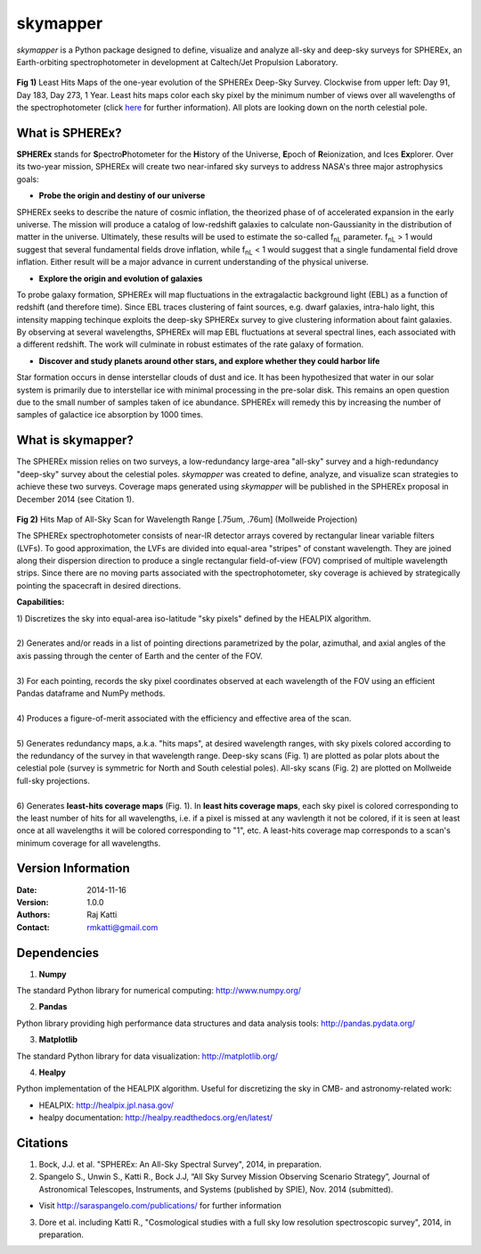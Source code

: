 =========
skymapper
=========

.. |fnL| replace:: f\ :sub:`nL` 

*\ skymapper*\  is a Python package designed to define, visualize and analyze 
all-sky and deep-sky surveys for SPHEREx, 
an Earth-orbiting spectrophotometer in development at 
Caltech/Jet Propulsion Laboratory. 


.. figure:: ./_build/deep_color_multfile.png
   :align: center
   :alt: Evolution of Deep Sky Scan
   :figclass: align-center

**Fig 1)** Least Hits Maps of the one-year evolution of the SPHEREx Deep-Sky 
Survey.
Clockwise from upper left: Day 91, Day 183, Day 273, 1 Year.
Least hits maps color each sky pixel by the minimum number of views over all 
wavelengths of the spectrophotometer 
(click here_ for further information). 
All plots are looking down on the north celestial pole.  
 
What is SPHEREx?
----------------
**SPHEREx** stands for **S**\ pectro\ **P**\ hotometer for the **H**\ istory of 
the Universe, **E**\ poch of **R**\ eionization, and Ices **Ex**\ plorer.
Over its two-year mission, SPHEREx will create two near-infared 
sky surveys to address NASA's three major astrophysics goals:

* **Probe the origin and destiny of our universe**

SPHEREx seeks to describe the nature of cosmic inflation, the theorized phase of
of accelerated expansion in the early universe. The mission will produce a 
catalog of low-redshift galaxies to calculate non-Gaussianity in the 
distribution of matter in the universe. Ultimately, these results will be used 
to estimate the so-called |fnL| parameter. 
|fnL| > 1 would suggest that several fundamental fields drove inflation, while
|fnL| < 1 would suggest that a single fundamental field drove inflation. 
Either result will be a major advance in current understanding of the 
physical universe.  

* **Explore the origin and evolution of galaxies**

To probe galaxy formation, SPHEREx will map fluctuations in the extragalactic 
background light (EBL) as a function of redshift (and therefore time). Since 
EBL traces 
clustering of faint sources, e.g. dwarf galaxies, intra-halo light, this 
intensity mapping 
techinque exploits the 
deep-sky SPHEREx survey to give clustering
information about faint galaxies. By observing at several wavelengths, SPHEREx 
will map EBL fluctuations at several spectral lines, each 
associated with a different redshift. The work will culminate in robust 
estimates of the rate galaxy of formation.

* **Discover and study planets around other stars, and explore whether they could harbor life**

Star formation occurs in dense interstellar clouds of dust and ice. 
It has been hypothesized that water in our solar system is primarily due 
to interstellar
ice with minimal processing in the pre-solar disk. This remains an open
question due to the small number of samples taken of ice abundance. SPHEREx
will remedy this by increasing the number of samples of galactice ice absorption 
by 1000 times.


What is **skymapper**?
-----------------------

The SPHEREx mission relies on two surveys, a low-redundancy large-area 
"all-sky" survey and a high-redundancy "deep-sky" survey about the 
celestial poles.
*\ skymapper*\  was created to define, analyze, and visualize scan strategies to achieve
these two surveys. Coverage maps generated using *\ skymapper*\  will be 
published in the SPHEREx proposal in December 2014 (see Citation 1).

.. figure:: ./_build/allsky2_complete_1.png
   :align:  center
   :alt: All Sky scan
   :figclass: align-center

.. class:: center
**Fig 2)** Hits Map of All-Sky Scan for Wavelength Range [.75um, .76um] (Mollweide Projection)

The SPHEREx spectrophotometer consists of near-IR detector arrays covered 
by rectangular linear variable filters (LVFs). To good approximation, the LVFs
are divided into equal-area "stripes" of constant wavelength. They are 
joined along their dispersion direction to produce a single rectangular 
field-of-view (FOV) comprised of multiple wavelength strips. 
Since there are no moving parts associated with
the spectrophotometer, sky coverage is achieved by strategically pointing 
the spacecraft in desired directions.

**Capabilities:**

| 1) Discretizes the sky into equal-area iso-latitude "sky pixels" defined by 
     the HEALPIX algorithm. 
|
| 2) Generates and/or reads in a list of pointing directions
     parametrized by the polar, azimuthal, and axial angles of the axis passing 
     through the center of Earth and the center of the FOV. 
|
| 3) For each pointing, records the sky pixel 
     coordinates observed at each wavelength of the FOV 
     using an efficient Pandas dataframe and
     NumPy methods. 
|
| 4) Produces a figure-of-merit associated with the efficiency and effective 
     area of the scan.
|
| 5) Generates redundancy maps, a.k.a. "hits maps",
     at desired wavelength ranges, with sky pixels colored
     according to the redundancy of the survey in that wavelength range. 
    Deep-sky scans (Fig. 1) are plotted as polar plots about the celestial pole (survey is symmetric for North and South celestial poles). 
    All-sky scans (Fig. 2) are plotted on Mollweide full-sky projections. 
|

.. _here:

| 6) Generates **least-hits coverage maps** (Fig. 1). In **least hits coverage maps**,
     each sky pixel is colored corresponding to the
     least number of hits for all wavelengths, i.e. if a pixel is missed at
     any wavlength it not be colored, if it is seen at least once at all wavelengths 
     it will be colored corresponding to "1", etc. A least-hits coverage map 
     corresponds to a scan's minimum coverage for all wavelengths.



Version Information
--------------------

:Date: 2014-11-16
:Version: 1.0.0
:Authors: Raj Katti
:Contact: rmkatti@gmail.com

Dependencies
------------

1) **Numpy**

The standard Python library for numerical computing: http://www.numpy.org/

2) **Pandas**

Python library providing high performance data structures and data analysis tools: http://pandas.pydata.org/

3) **Matplotlib**

The standard Python library for data visualization: http://matplotlib.org/

4) **Healpy**

Python implementation of the HEALPIX algorithm. Useful for discretizing the sky
in CMB- and astronomy-related work: 

* HEALPIX: http://healpix.jpl.nasa.gov/
* healpy documentation: http://healpy.readthedocs.org/en/latest/

Citations
------------

1) Bock, J.J. et al. "SPHEREx: An All-Sky Spectral Survey", 2014, in preparation.

2) Spangelo S., Unwin S., Katti R., Bock J.J, “All Sky Survey Mission Observing Scenario Strategy”, Journal of Astronomical Telescopes,  Instruments, and Systems (published by SPIE), Nov. 2014 (submitted).

* Visit http://saraspangelo.com/publications/ for further information

3) Dore et al. including Katti R., "Cosmological studies with a full sky low resolution spectroscopic survey", 2014, in preparation.

